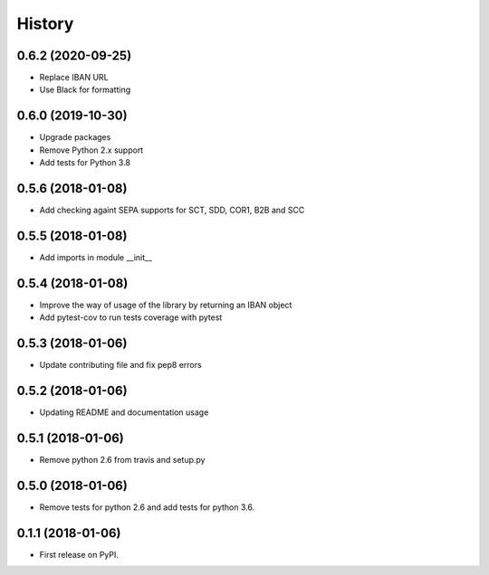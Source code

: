 =======
History
=======

0.6.2 (2020-09-25)
------------------

* Replace IBAN URL
* Use Black for formatting

0.6.0 (2019-10-30)
------------------

* Upgrade packages
* Remove Python 2.x support
* Add tests for Python 3.8


0.5.6 (2018-01-08)
------------------

* Add checking againt SEPA supports for SCT, SDD, COR1, B2B and SCC


0.5.5 (2018-01-08)
------------------

* Add imports in module __init__


0.5.4 (2018-01-08)
------------------

* Improve the way of usage of the library by returning an IBAN object
* Add pytest-cov to run tests coverage with pytest


0.5.3 (2018-01-06)
------------------

* Update contributing file and fix pep8 errors

0.5.2 (2018-01-06)
------------------

* Updating README and documentation usage

0.5.1 (2018-01-06)
------------------

* Remove python 2.6 from travis and setup.py

0.5.0 (2018-01-06)
------------------

* Remove tests for python 2.6 and add tests for python 3.6.

0.1.1 (2018-01-06)
------------------

* First release on PyPI.
